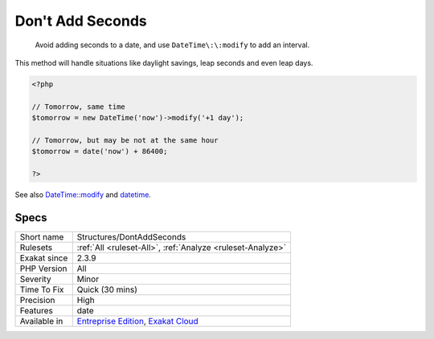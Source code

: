 .. _structures-dontaddseconds:

.. _don't-add-seconds:

Don't Add Seconds
+++++++++++++++++

  Avoid adding seconds to a date, and use ``DateTime\:\:modify`` to add an interval. 

This method will handle situations like daylight savings, leap seconds and even leap days.

.. code-block:: php
   
   <?php
   
   // Tomorrow, same time 
   $tomorrow = new DateTime('now')->modify('+1 day');
   
   // Tomorrow, but may be not at the same hour
   $tomorrow = date('now') + 86400;
   
   ?>

See also `DateTime::modify <https://www.php.net/manual/fr/datetimeimmutable.modify.php>`_ and `datetime <https://www.php.net/manual/fr/intro.datetime.php>`_.


Specs
_____

+--------------+-------------------------------------------------------------------------------------------------------------------------+
| Short name   | Structures/DontAddSeconds                                                                                               |
+--------------+-------------------------------------------------------------------------------------------------------------------------+
| Rulesets     | :ref:`All <ruleset-All>`, :ref:`Analyze <ruleset-Analyze>`                                                              |
+--------------+-------------------------------------------------------------------------------------------------------------------------+
| Exakat since | 2.3.9                                                                                                                   |
+--------------+-------------------------------------------------------------------------------------------------------------------------+
| PHP Version  | All                                                                                                                     |
+--------------+-------------------------------------------------------------------------------------------------------------------------+
| Severity     | Minor                                                                                                                   |
+--------------+-------------------------------------------------------------------------------------------------------------------------+
| Time To Fix  | Quick (30 mins)                                                                                                         |
+--------------+-------------------------------------------------------------------------------------------------------------------------+
| Precision    | High                                                                                                                    |
+--------------+-------------------------------------------------------------------------------------------------------------------------+
| Features     | date                                                                                                                    |
+--------------+-------------------------------------------------------------------------------------------------------------------------+
| Available in | `Entreprise Edition <https://www.exakat.io/entreprise-edition>`_, `Exakat Cloud <https://www.exakat.io/exakat-cloud/>`_ |
+--------------+-------------------------------------------------------------------------------------------------------------------------+


